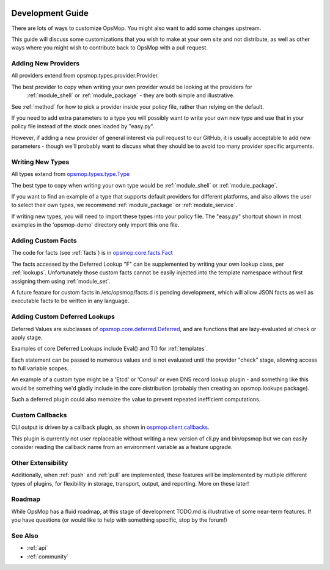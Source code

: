 .. image:: opsmop.png
   :alt: OpsMop Logo

.. _development:

Development Guide
-----------------

There are lots of ways to customize OpsMop.  You might also want to add some changes upstream.

This guide will discuss some customizations that you wish to make at your own site
and not distribute, as well as other ways where you might wish to contribute back to OpsMop with a pull request.

.. _new_providers:

Adding New Providers
====================

All providers extend from opsmop.types.provider.Provider.

The best provider to copy when writing your own provider would be looking at the providers for
 :ref:`module_shell` or :ref:`module_package` - they are both simple and illustrative.

See :ref:`method` for how to pick a provider inside  your policy file, rather than relying on the default.

If you need to add extra parameters to a type you will possibly want to write your own new type and use that in your policy
file instead of the stock ones loaded by "easy.py".

However, if adding a new provider of general interest via pull request to our GitHub, it is usually acceptable
to add new parameters - though we'll probably want to discuss what they should be to avoid too many provider
specific arguments.

.. _new_types:

Writing New Types
=================

All types extend from `opsmop.types.type.Type <https://github.com/vespene-io/opsmop/blob/master/opsmop/types/type.py>`_

The best type to copy when writing your own type would be :ref:`module_shell` or :ref:`module_package`.

If you want to find an example of a type that supports default providers for different platforms, and also allows the user to select
their own types, we recommend :ref:`module_package` or :ref:`module_service`.

If writing new types, you will need to import these types into your policy file. The "easy.py" shortcut shown in most examples in the 'opsmop-demo' directory
only import this one file.

.. _custom_facts:

Adding Custom Facts
===================

The code for facts (see :ref:`facts`) is in `opsmop.core.facts.Fact <https://github.com/vespene-io/opsmop/blob/master/opsmop/core/facts.py>`_

The facts accessed by the Deferred Lookup "F" can be supplemented by writing your own lookup class, per :ref:`lookups`. Unfortunately
those custom facts cannot be easily injected into the template namespace without first assigning them using :ref:`module_set`.

A future feature for custom facts in /etc/opsmop/facts.d is pending development, which will allow JSON facts as well as executable
facts to be written in any language.

.. _lookups:

Adding Custom Deferred Lookups
==============================

Deferred Values are subclasses of `opsmop.core.deferred.Deferred <https://github.com/vespene-io/opsmop/blob/master/opsmop/core/deferred.py>`_, and are functions that are lazy-evaluated at check or apply stage.

Examples of core Deferred Lookups include Eval() and T() for :ref:`templates`.

Each statement can be passed to numerous values and is not evaluated until the provider "check" stage, allowing access to full
variable scopes.

An example of a custom type might be a 'Etcd' or 'Consul' or even DNS record lookup plugin - and something like this would be something we'd gladly include in
the core distribution (probably then creating an opsmop.lookups package).

Such a deferred plugin could also memoize the value to prevent repeated inefficient computations.

.. _callbacks:

Custom Callbacks
================

CLI output is driven by a callback plugin, as shown in `ospmop.client.callbacks <https://github.com/vespene-io/opsmop/blob/master/opsmop/client/callbacks.py>`_.

This plugin is currently not user replaceable without writing a new version of cli.py and bin/opsmop but we can easily
consider reading the callback name from an environment variable as a feature upgrade.

Other Extensibility
===================

Additionally, when :ref:`push` and :ref:`pull` are implemented, these features will be implemented by mutliple different
types of plugins, for flexibility in storage, transport, output, and reporting.  More on these later!

.. _roadmap:

Roadmap
=======

While OpsMop has a fluid roadmap, at this stage of development TODO.md is illustrative of some near-term features.
If you have questions (or would like to help with something specific, stop by the forum!)

See Also
========
* :ref:`api`
* :ref:`community`


